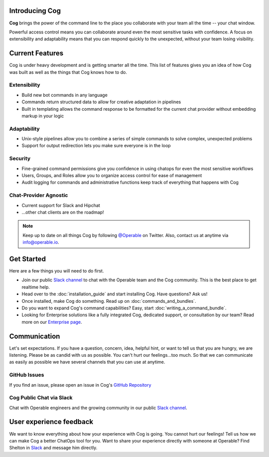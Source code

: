 Introducing Cog
===============

**Cog** brings the power of the command line to the place you collaborate with your team all the time -- your chat window.

Powerful access control means you can collaborate around even the most sensitive tasks with confidence. A focus on extensibility and adaptability means that you can respond quickly to the unexpected, without your team losing visibility.

Current Features
================

Cog is under heavy development and is getting smarter all the time. This list of features gives you an idea of how Cog was built as well as the things that Cog knows how to do.


Extensibility
-------------
* Build new bot commands in any language
* Commands return structured data to allow for creative adaptation in pipelines
* Built in templating allows the command response to be formatted for the current chat provider without embedding markup in your logic

Adaptability
------------
* Unix-style pipelines allow you to combine a series of simple commands to solve complex, unexpected problems
* Support for output redirection lets you make sure everyone is in the loop

Security
--------
* Fine-grained command permissions give you confidence in using chatops for even the most sensitive workflows
* Users, Groups, and Roles allow you to organize access control for ease of management
* Audit logging for commands and administrative functions keep track of everything that happens with Cog

Chat-Provider Agnostic
----------------------
* Current support for Slack and Hipchat
* ...other chat clients are on the roadmap!

.. note:: Keep up to date on all things Cog by following `@Operable <https://twitter.com/operableinc>`_ on Twitter. Also, contact us at anytime via `info@operable.io <mailto:info@operable.io>`_.

Get Started
===========
Here are a few things you will need to do first.

- Join our public `Slack channel <http://slack.operable.io/>`_ to chat with the Operable team and the Cog community. This is the best place to get realtime help.
- Head over to the :doc:`installation_guide` and start installing Cog. Have questions? Ask us!
- Once installed, make Cog do something. Read up on :doc:`commands_and_bundles`.
- Do you want to expand Cog's command capabilities? Easy, start :doc:`writing_a_command_bundle`.
- Looking for Enterprise solutions like a fully integrated Cog,
  dedicated support, or consultation by our team? Read more on our `Enterprise page <https://operable.io/enterprise.html>`_.

Communication
=============
Let's set expectations. If you have a question, concern, idea, helpful hint, or want to tell us that you are hungry, we are listening. Please be as candid with us as possible. You can't hurt our feelings...too much. So that we can communicate as easily as possible we have several channels that you can use at anytime.

GitHub Issues
-------------
If you find an issue, please open an issue in Cog's `GitHub Repository <https://github.com/operable/cog/issues>`_

Cog Public Chat via Slack
-------------------------
Chat with Operable engineers and the growing community in our public `Slack channel`_.

User experience feedback
========================
We want to know everything about how your experience with Cog is going. You cannot hurt our feelings! Tell us how we can make Cog a better ChatOps tool for you. Want to share your experience directly with someone at Operable? Find Shelton in `Slack <http://slack.operable.io>`_ and message him directly.
